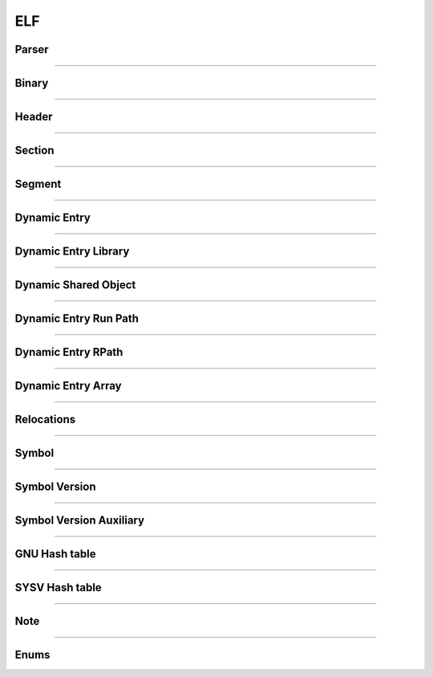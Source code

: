 ELF
---

Parser
*******

.. doxygenclass:: LIEF::ELF::Parser
   :project: lief



----------


Binary
******

.. doxygenclass:: LIEF::ELF::Binary
   :project: lief

----------

Header
******

.. doxygenclass:: LIEF::ELF::Header
   :project: lief

----------

Section
*******

.. doxygenclass:: LIEF::ELF::Section
   :project: lief

----------

Segment
*******

.. doxygenclass:: LIEF::ELF::Segment
  :project: lief

----------

Dynamic Entry
*************

.. doxygenclass:: LIEF::ELF::DynamicEntry
   :project: lief

----------

Dynamic Entry Library
*********************

.. doxygenclass:: LIEF::ELF::DynamicEntryLibrary
   :project: lief

----------

Dynamic Shared Object
*********************

.. doxygenclass:: LIEF::ELF::DynamicSharedObject
   :project: lief

----------

Dynamic Entry Run Path
**********************

.. doxygenclass:: LIEF::ELF::DynamicEntryRunPath
   :project: lief

----------

Dynamic Entry RPath
*******************

.. doxygenclass:: LIEF::ELF::DynamicEntryRpath
   :project: lief

----------

Dynamic Entry Array
*******************

.. doxygenclass:: LIEF::ELF::DynamicEntryArray
   :project: lief

----------

Relocations
***********

.. doxygenclass:: LIEF::ELF::Relocation
   :project: lief

----------

Symbol
******

.. doxygenclass:: LIEF::ELF::Symbol
   :project: lief

----------

Symbol Version
**************

.. doxygenclass:: LIEF::ELF::SymbolVersion
   :project: lief

----------

Symbol Version Auxiliary
************************

.. doxygenclass:: LIEF::ELF::SymbolVersionAux
   :project: lief

----------

GNU Hash table
**************

.. doxygenclass:: LIEF::ELF::GnuHash
   :project: lief

----------

SYSV Hash table
***************

.. doxygenclass:: LIEF::ELF::SysvHash
   :project: lief

----------

Note
****

.. doxygenclass:: LIEF::ELF::Note
   :project: lief

----------



Enums
*****

.. doxygenenum:: LIEF::ELF::ARCH
   :project: lief

.. doxygenenum:: LIEF::ELF::IDENTITY
   :project: lief

.. doxygenenum:: LIEF::ELF::E_TYPE
   :project: lief

.. doxygenenum:: LIEF::ELF::VERSION
   :project: lief

.. doxygenenum:: LIEF::ELF::ELF_CLASS
   :project: lief

.. doxygenenum:: LIEF::ELF::ELF_DATA
   :project: lief

.. doxygenenum:: LIEF::ELF::OS_ABI
   :project: lief

.. doxygenenum:: LIEF::ELF::SYMBOL_SECTION_INDEX
   :project: lief

.. doxygenenum:: LIEF::ELF::SECTION_TYPES
   :project: lief

.. doxygenenum:: LIEF::ELF::SECTION_FLAGS
   :project: lief

.. doxygenenum:: LIEF::ELF::SYMBOL_BINDINGS
   :project: lief

.. doxygenenum:: LIEF::ELF::SYMBOL_TYPES
   :project: lief

.. doxygenenum:: LIEF::ELF::SEGMENT_TYPES
   :project: lief

.. doxygenenum:: LIEF::ELF::SEGMENT_FLAGS
   :project: lief

.. doxygenenum:: LIEF::ELF::DYNAMIC_TAGS
   :project: lief

.. doxygenenum:: LIEF::ELF::DYNAMIC_FLAGS
   :project: lief

.. doxygenenum:: LIEF::ELF::DYNSYM_COUNT_METHODS
   :project: lief

.. doxygenenum:: LIEF::ELF::NOTE_TYPES
   :project: lief

.. doxygenenum:: LIEF::ELF::NOTE_ABIS
   :project: lief

.. doxygenenum:: LIEF::ELF::RELOCATION_PURPOSES
   :project: lief
